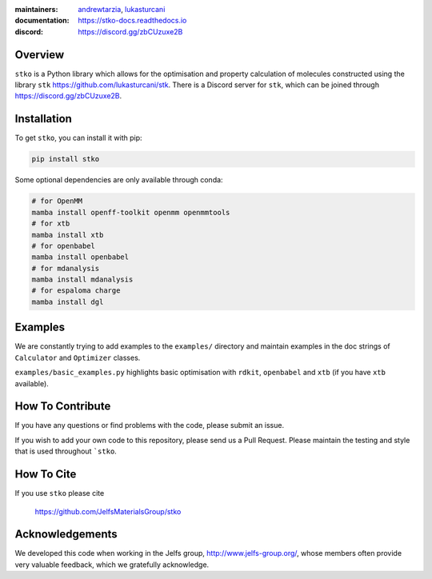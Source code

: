 :maintainers:
    `andrewtarzia <https://github.com/andrewtarzia/>`_,
    `lukasturcani <https://github.com/lukasturcani/>`_
:documentation: https://stko-docs.readthedocs.io
:discord: https://discord.gg/zbCUzuxe2B

.. figure:: docs/source/_static/stko.png

.. image:: https://readthedocs.org/projects/stko-docs/badge/?version=latest
    :target: https://stko-docs.readthedocs.io/en/latest/?badge=latest
    :alt: Documentation Status

Overview
========

``stko`` is a Python library which allows for the optimisation and
property calculation of molecules constructed using the library
``stk`` https://github.com/lukasturcani/stk. There is a Discord server
for ``stk``, which can be joined through https://discord.gg/zbCUzuxe2B.


Installation
============

To get ``stko``, you can install it with pip:

.. code-block:: bash

  pip install stko

Some optional dependencies are only available through conda:

.. code-block:: bash

  # for OpenMM
  mamba install openff-toolkit openmm openmmtools
  # for xtb
  mamba install xtb
  # for openbabel
  mamba install openbabel
  # for mdanalysis
  mamba install mdanalysis
  # for espaloma charge
  mamba install dgl

Examples
========

We are constantly trying to add examples to the ``examples/`` directory
and maintain examples in the doc strings of ``Calculator`` and
``Optimizer`` classes.

``examples/basic_examples.py`` highlights basic optimisation with
``rdkit``, ``openbabel`` and ``xtb`` (if you have ``xtb`` available).


How To Contribute
=================

If you have any questions or find problems with the code, please submit
an issue.

If you wish to add your own code to this repository, please send us a
Pull Request. Please maintain the testing and style that is used
throughout ```stko``.


How To Cite
===========

If you use ``stko`` please cite

    https://github.com/JelfsMaterialsGroup/stko



Acknowledgements
================

We developed this code when working in the Jelfs group,
http://www.jelfs-group.org/, whose members often provide very valuable
feedback, which we gratefully acknowledge.
